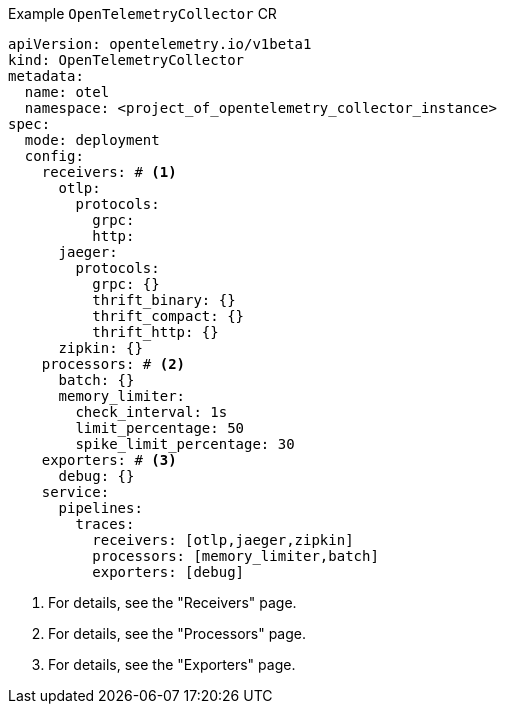 // Text snippet included in the following modules:
//
// * otel-install-cli.adoc
// * otel-install-web-console.adoc

:_mod-docs-content-type: SNIPPET

.Example `OpenTelemetryCollector` CR
[source,yaml]
----
apiVersion: opentelemetry.io/v1beta1
kind: OpenTelemetryCollector
metadata:
  name: otel
  namespace: <project_of_opentelemetry_collector_instance>
spec:
  mode: deployment
  config:
    receivers: # <1>
      otlp:
        protocols:
          grpc:
          http:
      jaeger:
        protocols:
          grpc: {}
          thrift_binary: {}
          thrift_compact: {}
          thrift_http: {}
      zipkin: {}
    processors: # <2>
      batch: {}
      memory_limiter:
        check_interval: 1s
        limit_percentage: 50
        spike_limit_percentage: 30
    exporters: # <3>
      debug: {}
    service:
      pipelines:
        traces:
          receivers: [otlp,jaeger,zipkin]
          processors: [memory_limiter,batch]
          exporters: [debug]
----
<1> For details, see the "Receivers" page.
<2> For details, see the "Processors" page.
<3> For details, see the "Exporters" page.

